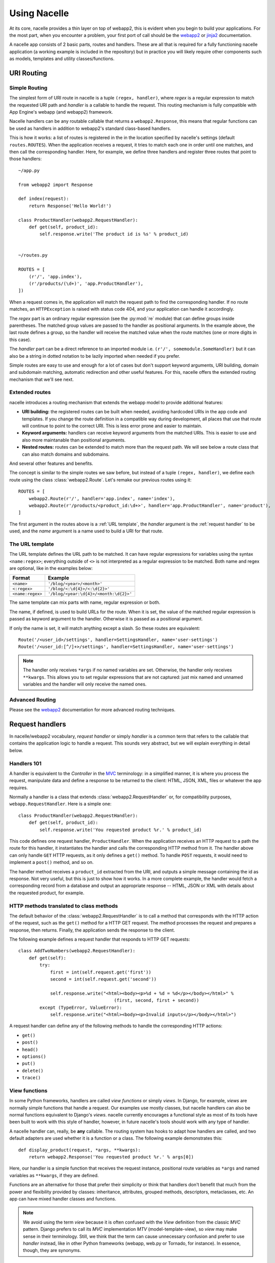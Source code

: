 =============
Using Nacelle
=============

At its core, nacelle provides a thin layer on top of webapp2, this is evident when you begin to build your applications. For the most part, when you encounter a problem, your first port of call should be the `webapp2 <http://webapp-improved.appspot.com/>`_ or `jinja2 <http://jinja.pocoo.org/docs/templates/>`_ documentation.

A nacelle app consists of 2 basic parts, routes and handlers. These are all that is required for a fully functioning nacelle application (a working example is included in the repository) but in practice you will likely require other components such as models, templates and utility classes/functions.


URI Routing
-----------


Simple Routing
^^^^^^^^^^^^^^

The simplest form of URI route in nacelle is a tuple ``(regex, handler)``, where `regex` is a regular expression to match the requested URI path and `handler` is a callable to handle the request. This routing mechanism is fully compatible with App Engine's webapp (and webapp2) framework.

Nacelle handlers can be any routable callable that returns a ``webapp2.Response``, this means that regular functions can be used as handlers in addition to webapp2's standard class-based handlers.

This is how it works: a list of routes is registered in the in the location specified by nacelle's settings (default ``routes.ROUTES``). When the application receives a request, it tries to match each one in order until one matches, and then call the corresponding handler. Here, for example, we define three handlers and register three routes that point to those handlers::

    ~/app.py

    from webapp2 import Response

    def index(request):
        return Response('Hello World!')

    class ProductHandler(webapp2.RequestHandler):
        def get(self, product_id):
            self.response.write('The product id is %s' % product_id)


    ~/routes.py

    ROUTES = [
        (r'/', 'app.index'),
        (r'/products/(\d+)', 'app.ProductHandler'),
    ])

When a request comes in, the application will match the request path to find the corresponding handler. If no route matches, an ``HTTPException`` is raised with status code 404, and your application can handle it accordingly.

The `regex` part is an ordinary regular expression (see the :py:mod:`re` module) that can define groups inside parentheses. The matched group values are passed to the handler as positional arguments. In the example above, the last route defines a group, so the handler will receive the matched value when the route matches (one or more digits in this case).

The `handler` part can be a direct reference to an imported module i.e. ``(r'/', somemodule.SomeHandler)`` but it can also be a string in dotted notation to be lazily imported when needed if you prefer.

Simple routes are easy to use and enough for a lot of cases but don't support keyword arguments, URI building, domain and subdomain matching, automatic redirection and other useful features. For this, nacelle offers the extended routing mechanism that we'll see next.


Extended routes
^^^^^^^^^^^^^^^

nacelle introduces a routing mechanism that extends the webapp model to provide additional features:

- **URI building:** the registered routes can be built when needed, avoiding hardcoded URIs in the app code and templates. If you change the route definition in a compatible way during development, all places that use that route will continue to point to the correct URI. This is less error prone and easier to maintain.
- **Keyword arguments:** handlers can receive keyword arguments from the matched URIs. This is easier to use and also more maintanable than positional arguments.
- **Nested routes:** routes can be extended to match more than the request path. We will see below a route class that can also match domains and subdomains.

And several other features and benefits.

The concept is similar to the simple routes we saw before, but instead of a
tuple ``(regex, handler)``, we define each route using the class
:class:`webapp2.Route`. Let's remake our previous routes using it::

    ROUTES = [
        webapp2.Route(r'/', handler='app.index', name='index'),
        webapp2.Route(r'/products/<product_id:\d+>', handler='app.ProductHandler', name='product'),
    ]

The first argument in the routes above is a :ref:`URL template`, the `handler` argument is the :ref:`request handler` to be used, and the `name` argument is a name used to build a URI for that route.


The URL template
^^^^^^^^^^^^^^^^

The URL template defines the URL path to be matched. It can have regular expressions for variables using the syntax ``<name:regex>``; everything outside of ``<>`` is not interpreted as a regular expression to be matched. Both name and regex are optional, like in the examples below:

=================  ==================================
Format             Example
=================  ==================================
``<name>``         ``'/blog/<year>/<month>'``
``<:regex>``       ``'/blog/<:\d{4}>/<:\d{2}>'``
``<name:regex>``   ``'/blog/<year:\d{4}>/<month:\d{2}>'``
=================  ==================================

The same template can mix parts with name, regular expression or both.

The name, if defined, is used to build URLs for the route. When it is set, the value of the matched regular expression is passed as keyword argument to the handler. Otherwise it is passed as a positional argument.

If only the name is set, it will match anything except a slash. So these routes are equivalent::

    Route('/<user_id>/settings', handler=SettingsHandler, name='user-settings')
    Route('/<user_id:[^/]+>/settings', handler=SettingsHandler, name='user-settings')

.. note::
   The handler only receives ``*args`` if no named variables are set. Otherwise, the handler only receives ``**kwargs``. This allows you to set regular expressions that are not captured: just mix named and unnamed variables and the handler will only receive the named ones.


Advanced Routing
^^^^^^^^^^^^^^^^

Please see the `webapp2 <http://webapp-improved.appspot.com/>`_ documentation for more advanced routing techniques.



Request handlers
----------------

In nacelle/webapp2 vocabulary, `request handler` or simply `handler` is a common term that refers to the callable that contains the application logic to handle a request. This sounds very abstract, but we will explain everything in detail below.


Handlers 101
^^^^^^^^^^^^

A handler is equivalent to the `Controller` in the `MVC <http://en.wikipedia.org/wiki/Model%E2%80%93view%E2%80%93controller>`_ terminology: in a simplified manner, it is where you process the request, manipulate data and define a response to be returned to the client: HTML, JSON, XML, files or whatever the app requires.

Normally a handler is a class that extends :class:`webapp2.RequestHandler` or, for compatibility purposes, ``webapp.RequestHandler``. Here is a simple one::

    class ProductHandler(webapp2.RequestHandler):
        def get(self, product_id):
            self.response.write('You requested product %r.' % product_id)


This code defines one request handler, ``ProductHandler``. When the application receives an HTTP request to a path the route for this handler, it instantiates the handler and calls the corresponding HTTP method from it. The handler above can only handle ``GET`` HTTP requests, as it only defines a ``get()`` method. To handle ``POST`` requests, it would need to implement a ``post()`` method, and so on.

The handler method receives a ``product_id`` extracted from the URI, and outputs a simple message containing the id as response. Not very useful, but this is just to show how it works. In a more complete example, the handler would fetch a corresponding record from a database and output an appropriate response -- HTML, JSON or XML with details about the requested product, for example.


HTTP methods translated to class methods
^^^^^^^^^^^^^^^^^^^^^^^^^^^^^^^^^^^^^^^^

The default behavior of the :class:`webapp2.RequestHandler` is to call a method that corresponds with the HTTP action of the request, such as the ``get()`` method for a HTTP GET request. The method processes the request and prepares a response, then returns. Finally, the application sends the response to the client.

The following example defines a request handler that responds to HTTP GET requests::

    class AddTwoNumbers(webapp2.RequestHandler):
        def get(self):
            try:
                first = int(self.request.get('first'))
                second = int(self.request.get('second'))

                self.response.write("<html><body><p>%d + %d = %d</p></body></html>" %
                                        (first, second, first + second))
            except (TypeError, ValueError):
                self.response.write("<html><body><p>Invalid inputs</p></body></html>")

A request handler can define any of the following methods to handle the
corresponding HTTP actions:

- ``get()``
- ``post()``
- ``head()``
- ``options()``
- ``put()``
- ``delete()``
- ``trace()``


View functions
^^^^^^^^^^^^^^

In some Python frameworks, handlers are called `view functions` or simply `views`. In Django, for example, `views` are normally simple functions that handle a request. Our examples use mostly classes, but nacelle handlers can also be normal functions equivalent to Django's `views`. nacelle currently encourages a functional style as most of its tools have been built to work with this style of handler, however, in future nacelle's tools should work with any type of handler.

A nacelle handler can, really, be **any** callable. The routing system has hooks to adapt how handlers are called, and two default adapters are used whether it is a function or a class. The following example demonstrates this::

    def display_product(request, *args, **kwargs):
        return webapp2.Response('You requested product %r.' % args[0])


Here, our handler is a simple function that receives the request instance, positional route variables as ``*args`` and named variables as ``**kwargs``, if they are defined.

Functions are an alternative for those that prefer their simplicity or think that handlers don't benefit that much from the power and flexibility provided by classes: inheritance, attributes, grouped methods, descriptors, metaclasses, etc. An app can have mixed handler classes and functions.

.. note::
   We avoid using the term `view` because it is often confused with the `View` definition from the classic `MVC` pattern. Django prefers to call its `MVC` implementation `MTV` (model-template-view), so `view` may make sense in their terminology. Still, we think that the term can cause unnecessary confusion and prefer to use `handler` instead, like in other Python frameworks (webapp, web.py or Tornado, for instance). In essence, though, they are synonyms.


Returned values
^^^^^^^^^^^^^^^

A handler method doesn't need to return anything: it can simply write to the response object using ``self.response.write()``.

But a handler **can** return values to be used in the response. Using the default dispatcher implementation, if a handler returns anything that is not ``None`` it **must** be a :class:`webapp2.Response` instance. If it does so, that response object is used instead of the default one.

For example, let's return a response object with a `Hello, world` message::

    class HelloHandler(webapp2.RequestHandler):
        def get(self):
            return webapp2.Response('Hello, world!')

This is the same as::

    class HelloHandler(webapp2.RequestHandler):
        def get(self):
            self.response.write('Hello, world!')


Overriding __init__()
^^^^^^^^^^^^^^^^^^^^^

If you want to override the :meth:`webapp2.RequestHandler.__init__` method, you must call :meth:`webapp2.RequestHandler.initialize` at the beginning of the method. It'll set the current request, response and app objects as attributes of the handler. For example::

    class MyHandler(webapp2.RequestHandler):
        def __init__(self, request, response):
            # Set self.request, self.response and self.app.
            self.initialize(request, response)

            # ... add your custom initializations here ...
            # ...


Request data
------------

The request handler instance can access the request data using its ``request`` property. This is initialized to a populated `WebOb`_ ``Request`` object by the application.

The request object provides a ``get()`` method that returns values for arguments parsed from the query and from POST data. The method takes the argument name as its first parameter. For example::

    class MyHandler(webapp2.RequestHandler):
        def post(self):
            name = self.request.get('name')

or::

    def my_handler(request):
        name = request.get('name')

By default, ``get()`` returns the empty string (``''``) if the requested argument is not in the request. If the parameter ``default_value`` is specified, ``get()`` returns the value of that parameter instead of the empty string if the argument is not present.

If the argument appears more than once in a request, by default ``get()`` returns the first occurrence. To get all occurrences of an argument that might appear more than once as a list (possibly empty), give ``get()`` the argument ``allow_multiple=True``::

    # <input name="name" type="text" />
    name = request.get("name")

    # <input name="subscribe" type="checkbox" value="yes" />
    subscribe_to_newsletter = request.get("subscribe", default_value="no")

    # <select name="favorite_foods" multiple="true">...</select>
    favorite_foods = request.get("favorite_foods", allow_multiple=True)

    # for food in favorite_foods:
    # ...

For requests with body content that is not a set of CGI parameters, such as the body of an HTTP PUT request, the request object provides the attributes ``body`` and ``body_file``: ``body`` is the body content as a byte string and ``body_file`` provides a file-like interface to the same data::

    uploaded_file = request.body


GET data
^^^^^^^^

Query string variables are available in ``request.GET``.

``.GET`` is a `MultiDict`_: it is like a dictionary but the same key can have multiple values. When you call ``.get(key)`` for a key with multiple values, the last value is returned. To get all values for a key, use ``.getall(key)``. Examples::

    request = Request.blank('/test?check=a&check=b&name=Bob')

    # The whole MultiDict:
    # GET([('check', 'a'), ('check', 'b'), ('name', 'Bob')])
    get_values = request.GET

    # The last value for a key: 'b'
    check_value = request.GET['check']

    # All values for a key: ['a', 'b']
    check_values = request.GET.getall('check')

    # An iterable with alll items in the MultiDict:
    # [('check', 'a'), ('check', 'b'), ('name', 'Bob')]
    request.GET.items()

The name ``GET`` is a bit misleading, but has historical reasons: ``request.GET`` is not only available when the HTTP method is GET. It is available for any request with query strings in the URI, for any HTTP method: GET, POST, PUT etc.


POST data
^^^^^^^^^

Variables url encoded in the body of a request (generally a POST form submitted using the ``application/x-www-form-urlencoded`` media type) are available in ``request.POST``.

It is also a `MultiDict`_ and can be accessed in the same way as ``.GET``. Examples::

    request = Request.blank('/')
    request.method = 'POST'
    request.body = 'check=a&check=b&name=Bob'

    # The whole MultiDict:
    # POST([('check', 'a'), ('check', 'b'), ('name', 'Bob')])
    post_values = request.POST

    # The last value for a key: 'b'
    check_value = request.POST['check']

    # All values for a key: ['a', 'b']
    check_values = request.POST.getall('check')

    # An iterable with alll items in the MultiDict:
    # [('check', 'a'), ('check', 'b'), ('name', 'Bob')]
    request.POST.items()

Like ``GET``, the name ``POST`` is a somewjat misleading, but has historical reasons: they are also available when the HTTP method is PUT, and not only POST.


GET + POST data
^^^^^^^^^^^^^^^

``request.params`` combines the variables from ``GET`` and ``POST``. It can be used when you don't care where the variable comes from.


Files
^^^^^

Uploaded files are available as ``cgi.FieldStorage`` (see the :py:mod:`cgi` module) instances directly in ``request.POST``.


Cookies
^^^^^^^

Cookies can be accessed in ``request.cookies``. It is a simple dictionary::

    request = Request.blank('/')
    request.headers['Cookie'] = 'test=value'

    # A value: 'value'
    cookie_value = request.cookies.get('test')


Common Request attributes
^^^^^^^^^^^^^^^^^^^^^^^^^

body
  A file-like object that gives the body of the request.
content_type
  Content-type of the request body.
method
  The HTTP method, e.g., 'GET' or 'POST'.
url
  Full URI, e.g., ``'http://localhost/blog/article?id=1'``.
scheme
  URI scheme, e.g., 'http' or 'https'.
host
  URI host, e.g., ``'localhost:80'``.
host_url
  URI host including scheme, e.g., ``'http://localhost'``.
path_url
  URI host including scheme and path, e.g., ``'http://localhost/blog/article'``.
path
  URI path, e.g., ``'/blog/article'``.
path_qs
  URI path including the query string, e.g., ``'/blog/article?id=1'``.
query_string
  Query string, e.g., ``id=1``.
headers
  A dictionary like object with request headers. Keys are case-insensitive.
GET
  A dictionary-like object with variables from the query string, as unicode.
POST
  A dictionary-like object with variables from a POST form, as unicode.
params
  A dictionary-like object combining the variables GET and POST.
cookies
  A dictionary-like object with cookie values.


Extra attributes
^^^^^^^^^^^^^^^^

The parameters from the matched :class:`webapp2.Route` are set as attributes of the request object. They are ``request.route_args``, for positional arguments, and ``request.route_kwargs``, for keyword arguments. The matched route object is available as ``request.route``.

A reference to the active WSGI application is also set as an attribute of the request. You can access it in ``request.app``.


Getting the current request
^^^^^^^^^^^^^^^^^^^^^^^^^^^

The active ``Request`` instance can be accessed during a request using the function :func:`webapp2.get_request`.


Registry
^^^^^^^^

A simple dictionary is available in the request object to register instances that are shared during a request: it is the :attr:`webapp2.Request.registry` attribute.

A registry dictionary is also available in the :ref:`WSGI application object <guide.app.registry>`, to store objects shared across requests.


Learn more about WebOb
^^^^^^^^^^^^^^^^^^^^^^

WebOb is an open source third-party library. See the `WebOb`_ documentation for a detailed API reference and examples.


.. _WebOb: http://docs.webob.org/
.. _MultiDict: http://pythonpaste.org/webob/class-webob.multidict.MultiDict.html


Building a Response
-------------------

The class based request handler instance builds the response using its response property. This is initialized to an empty `WebOb`_ ``Response`` object by the application.

The response object acts as a file-like object that can be used for writing the body of the response::

    class MyHandler(webapp2.RequestHandler):
        def get(self):
            self.response.write("<html><body><p>Hi there!</p></body></html>")

The response buffers all output in memory, then sends the final output when the handler exits. webapp2 does not support streaming data to the client.

The ``clear()`` method erases the contents of the output buffer, leaving it empty.

If the data written to the output stream is a Unicode value, or if the response includes a ``Content-Type`` header that ends with ``; charset=utf-8``, webapp2 encodes the output as UTF-8. By default, the ``Content-Type`` header is ``text/html; charset=utf-8``, including the encoding behavior. If the ``Content-Type`` is changed to have a different charset, webapp2 assumes the output is a byte string to be sent verbatim.

.. warning:
   The ``status`` attribute from a response is the status code plus message, e.g., '200 OK'. This is different from webapp, which has the status code (an integer) stored in ``status``. In webapp2, the status code is stored in the ``status_int`` attribute, as in WebOb.


Setting cookies
^^^^^^^^^^^^^^^

Cookies are set in the response object. The methods to handle cookies are:

set_cookie(key, value='', max_age=None, path='/', domain=None, secure=None, httponly=False, comment=None, expires=None, overwrite=False)
  Sets a cookie.

delete_cookie(key, path='/', domain=None)
  Deletes a cookie previously set in the client.

unset_cookie(key)
  Unsets a cookie previously set in the response object. Note that this doesn't delete the cookie from clients, only from the response.

For example::

    # Saves a cookie in the client.
    response.set_cookie('some_key', 'value', max_age=360, path='/',
                        domain='example.org', secure=True)

    # Deletes a cookie previously set in the client.
    response.delete_cookie('bad_cookie')

    # Cancels a cookie previously set in the response.
    response.unset_cookie('some_key')

Only the ``key`` parameter is required. The parameters are:

key
  Cookie name.
value
  Cookie value.
expires
  An expiration date. Must be a :py:mod:`datetime`.datetime object. Use this
  instead of max_age since the former is not supported by Internet Explorer.
max_age
  Cookie max age in seconds.
path
  URI path in which the cookie is valid.
domain
  URI domain in which the cookie is valid.
secure
  If True, the cookie is only available via HTTPS.
httponly
  Disallow JavaScript to access the cookie.
comment
  Defines a cookie comment.
overwrite
  If true, overwrites previously set (and not yet sent to the client) cookies
  with the same name.


Common Response attributes
^^^^^^^^^^^^^^^^^^^^^^^^^^

status
  Status code plus message, e.g., '404 Not Found'. The status can be set passing an ``int``, e.g., ``request.status = 404``, or including the message, e.g., ``request.status = '404 Not Found'``.
status_int
  Status code as an ``int``, e.g., 404.
status_message
  Status message, e.g., 'Not Found'.
body
  The contents of the response, as a string.
unicode_body
  The contents of the response, as a unicode.
headers
  A dictionary-like object with headers. Keys are case-insensitive. It supports multiple values for a key, but you must use ``response.headers.add(key, value)`` to add keys. To get all values, use ``response.headers.getall(key)``.
headerlist
  List of headers, as a list of tuples ``(header_name, value)``.
charset
  Character encoding.
content_type
  'Content-Type' value from the headers, e.g., ``'text/html'``.
content_type_params
  Dictionary of extra Content-type parameters, e.g., ``{'charset': 'utf8'}``.
location
  'Location' header variable, used for redirects.
etag
  'ETag' header variable. You can automatically generate an etag based on the response body calling ``response.md5_etag()``.


Response Decorators
^^^^^^^^^^^^^^^^^^^

When using functional style decorators in Nacelle it is not necessary to explicitly build and return response objects in most common cases. Nacelle includes several decorators that make returning specific types of response very easy.

The ``render_json`` decorator allows a handler function to return any python dictionary and have it automatically serialised to JSON in the response body. This decorator will also set the appropriate ``content-type`` header in the response::

    from nacelle.core.decorators import render_json

    @render_json
    def my_handler(request):
        return {'somekey': 1, 'someotherkey': 2, 'somelist': [0, 1, 2, 3, 4]}

The ``render_handlebars`` and ``render_jinja2`` decorators allow easy rendering to template, either using Handlebars or Jinja2 (see `Rendering Templates` section for full details). Both decorators take a single argument, the name of the template used to render the response. Nacelle includes a ``templates/`` directory in the root of the application by default, templates should be stored in this folder for easy access::

    from nacelle.core.decorators import render_handlebars
    from nacelle.core.decorators import render_jinja2

    @render_handlebars('sometemplate.html')
    def my_handler(request):
        context = {'somekey': 'somedata'}

    @render_jinja2('somedir/sometemplate.html')
    def my_other_handler(request):
        context = {'somekey': 'somedata'}


Exception handling
------------------

A good app is prepared even when something goes wrong: a service is down, the application didn't expect a given input type or many other errors that can happen in a web application. To deal with these cases, we need a good exception handling mechanism to prepare the app to handle the unexpected scenarios.


HTTP exceptions
^^^^^^^^^^^^^^^

WebOb provides a collection of exceptions that correspond to HTTP status codes. They all extend a base class, ``webob.exc.HTTPException``, also available in webapp2 as ``webapp2.HTTPException``.

An ``HTTPException`` is also a WSGI application, meaning that an instance of it can be returned to be used as response. If an ``HTTPException`` is not handled, it will be used as a standard response, setting the header status code and a default error message in the body.


Exceptions in handlers
^^^^^^^^^^^^^^^^^^^^^^

Class-based handlers can catch exceptions implementing the method :meth:`webapp2.RequestHandler.handle_exception`. It is a good idea to define a base class that catches generic exceptions, and if needed override ``handle_exception()`` in extended classes to set more specific responses.

Here we will define a exception handling function in a base class, and the real app classes extend it::

    import logging
    import webapp2

    class BaseHandler(webapp2.RequestHandler):
        def handle_exception(self, exception, debug):
            # Log the error.
            logging.exception(exception)

            # Set a custom message.
            response.write('An error occurred.')

            # If the exception is a HTTPException, use its error code.
            # Otherwise use a generic 500 error code.
            if isinstance(exception, webapp2.HTTPException):
                response.set_status(exception.code)
            else:
                response.set_status(500)

    class HomeHandler(BaseHandler):
        def get(self):
            self.response.write('This is the HomeHandler.')

    class ProductListHandler(BaseHandler):
        def get(self):
            self.response.write('This is the ProductListHandler.')

If something unexpected happens during the ``HomeHandler`` or ``ProductListHandler`` lifetime, ``handle_exception()`` will catch it because they extend a class that implements exception handling.

You can use exception handling to log errors and display custom messages instead of a generic error. You could also render a template with a friendly message, or return a JSON with an error code, depending on your app.


Exceptions in the WSGI app
^^^^^^^^^^^^^^^^^^^^^^^^^^

Uncaught exceptions can also be handled by the WSGI application. The WSGI app is a good place to handle '404 Not Found' or '500 Internal Server Error' errors, since it serves as a last attempt to handle all uncaught exceptions, including non-registered URI paths or unexpected application behavior.

By default in Nacelle, we catch exceptions in the WSGI app using error handlers registered in :attr:`nacelle.core.exception_handlers`. By default Nacelle will log the exception and print a simple message to the browser. Developers can submit exceptions to a Sentry server by adding their credentials to a ``settings.py`` file in the app's root folder using the key ``SENTRY_DSN``.

For custom behaviour, simply modily the :attr:`nacelle.core.exception_handlers.handle_500` function. In future this will be configurable via a setting.


abort()
^^^^^^^

The function :func:`webapp2.abort` is a shortcut to raise one of the HTTP exceptions provided by WebOb: it takes an HTTP status code (403, 404, 500 etc) and raises the corresponding exception.

Use ``abort`` (or :func:`webapp2.RequestHandler.abort` inside a class-based handler) to raise an ``HTTPException`` to be handled by an exception handler. For example, we could call ``abort(404)`` when a requested item is not found in the database, and have an exception handler ready to handle 404s.

Besides the status code, some extra keyword arguments can be passed to ``abort()``:

detail
  An explanation about the error.
comment
  An more detailed comment to be included in the response body.
headers
  Extra response headers to be set.
body_template
  A string to be used as template for the response body. The default template
  has the following format, with variables replaced by arguments, if defined:

.. code-block:: html

   ${explanation}<br /><br />
   ${detail}
   ${html_comment}

